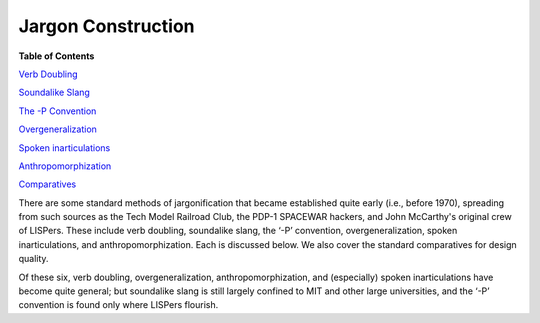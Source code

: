 
------------------------------
Jargon Construction
------------------------------

**Table of Contents**

`Verb Doubling <verb-doubling.html>`__

`Soundalike Slang <soundalike-slang.html>`__

`The -P Convention <p-convention.html>`__

`Overgeneralization <overgeneralization.html>`__

`Spoken inarticulations <inarticulations.html>`__

`Anthropomorphization <anthropomorphization.html>`__

`Comparatives <comparatives.html>`__

There are some standard methods of jargonification that became
established quite early (i.e., before 1970), spreading from such sources
as the Tech Model Railroad Club, the PDP-1 SPACEWAR hackers, and John
McCarthy's original crew of LISPers. These include verb doubling,
soundalike slang, the ‘-P’ convention, overgeneralization, spoken
inarticulations, and anthropomorphization. Each is discussed below. We
also cover the standard comparatives for design quality.

Of these six, verb doubling, overgeneralization, anthropomorphization,
and (especially) spoken inarticulations have become quite general; but
soundalike slang is still largely confined to MIT and other large
universities, and the ‘-P’ convention is found only where LISPers
flourish.


